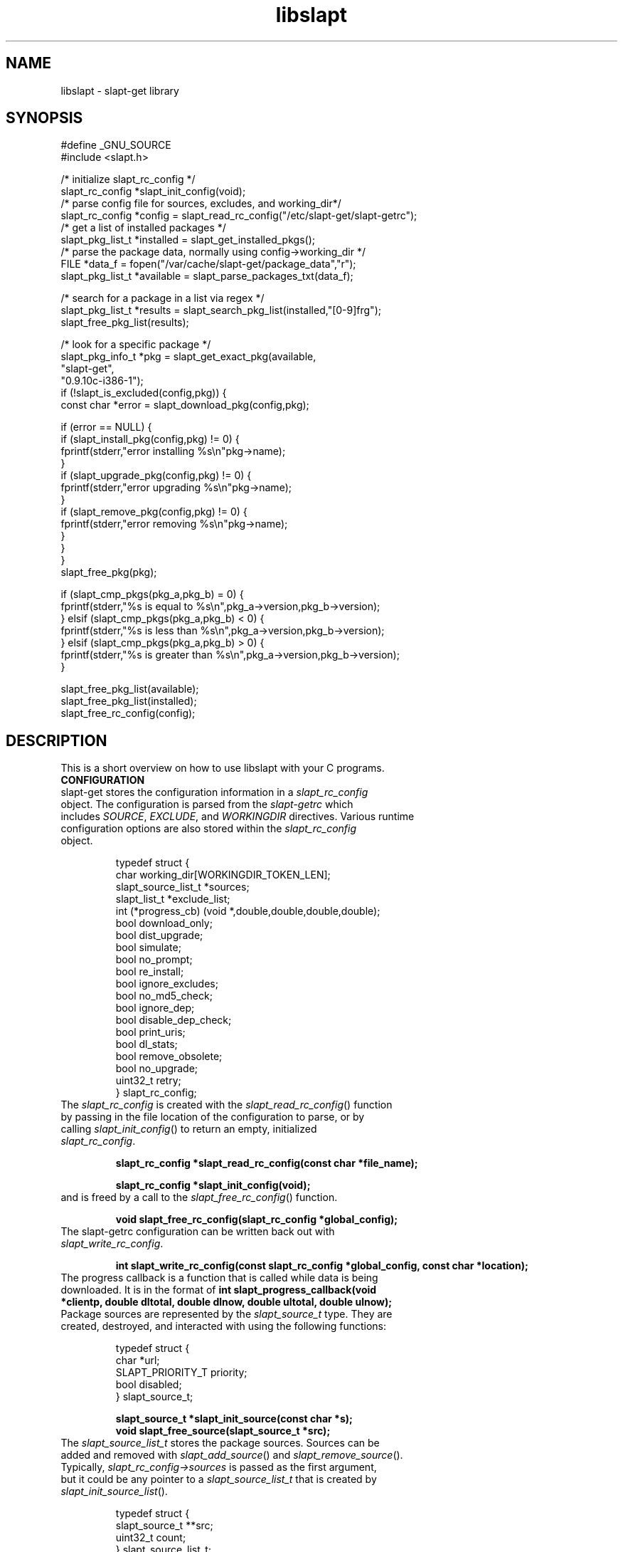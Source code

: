 .TH libslapt 3
.SH NAME
libslapt \- slapt-get library
.SH SYNOPSIS
.nf
#define _GNU_SOURCE
#include <slapt.h>

/* initialize slapt_rc_config */
slapt_rc_config *slapt_init_config(void);
/* parse config file for sources, excludes, and working_dir*/
slapt_rc_config *config = slapt_read_rc_config("/etc/slapt-get/slapt-getrc");
/* get a list of installed packages */
slapt_pkg_list_t *installed = slapt_get_installed_pkgs();
/* parse the package data, normally using config->working_dir */
FILE *data_f = fopen("/var/cache/slapt-get/package_data","r");
slapt_pkg_list_t *available = slapt_parse_packages_txt(data_f);

/* search for a package in a list via regex */
slapt_pkg_list_t *results = slapt_search_pkg_list(installed,"[0-9]frg");
slapt_free_pkg_list(results);

/* look for a specific package */
slapt_pkg_info_t *pkg = slapt_get_exact_pkg(available,
                                            "slapt-get",
                                            "0.9.10c-i386-1");
if (!slapt_is_excluded(config,pkg)) {
  const char *error = slapt_download_pkg(config,pkg);

  if (error == NULL) {
    if (slapt_install_pkg(config,pkg) != 0) {
      fprintf(stderr,"error installing %s\\n"pkg->name);
    }
    if (slapt_upgrade_pkg(config,pkg) != 0) {
      fprintf(stderr,"error upgrading %s\\n"pkg->name);
    }
    if (slapt_remove_pkg(config,pkg) != 0) {
      fprintf(stderr,"error removing %s\\n"pkg->name);
    }
  }
}
slapt_free_pkg(pkg);

if (slapt_cmp_pkgs(pkg_a,pkg_b) = 0) {
  fprintf(stderr,"%s is equal to %s\\n",pkg_a->version,pkg_b->version);
} elsif (slapt_cmp_pkgs(pkg_a,pkg_b) < 0) {
  fprintf(stderr,"%s is less than %s\\n",pkg_a->version,pkg_b->version);
} elsif (slapt_cmp_pkgs(pkg_a,pkg_b) > 0) {
  fprintf(stderr,"%s is greater than %s\\n",pkg_a->version,pkg_b->version);
}

slapt_free_pkg_list(available);
slapt_free_pkg_list(installed);
slapt_free_rc_config(config);
.fi
.SH DESCRIPTION
This is a short overview on how to use libslapt with your C programs.  
.IP \fBCONFIGURATION\fP
.TP
slapt-get stores the configuration information in a \fIslapt_rc_config\fP object.  The configuration is parsed from the \fIslapt-getrc\fP which includes \fISOURCE\fP, \fIEXCLUDE\fP, and \fIWORKINGDIR\fP directives.  Various runtime configuration options are also stored within the \fIslapt_rc_config\fP object. 

.nf
  typedef struct {
    char working_dir[WORKINGDIR_TOKEN_LEN];
    slapt_source_list_t *sources;
    slapt_list_t *exclude_list;
    int (*progress_cb) (void *,double,double,double,double);
    bool download_only;
    bool dist_upgrade;
    bool simulate;
    bool no_prompt;
    bool re_install;
    bool ignore_excludes;
    bool no_md5_check;
    bool ignore_dep;
    bool disable_dep_check;
    bool print_uris;
    bool dl_stats;
    bool remove_obsolete;
    bool no_upgrade;
    uint32_t retry;
  } slapt_rc_config;
.fi

.TP
The \fIslapt_rc_config\fP is created with the \fIslapt_read_rc_config\fP() function by passing in the file location of the configuration to parse, or by calling \fIslapt_init_config\fP() to return an empty, initialized \fIslapt_rc_config\fP.
.sp
.B "slapt_rc_config *slapt_read_rc_config(const char *file_name);"
.sp
.B "slapt_rc_config *slapt_init_config(void);"
.sp
.TP
and is freed by a call to the \fIslapt_free_rc_config\fP() function.
.sp
.B "void slapt_free_rc_config(slapt_rc_config *global_config);"
.sp
.TP
The slapt-getrc configuration can be written back out with \fIslapt_write_rc_config\fP.
.sp
.B "int slapt_write_rc_config(const slapt_rc_config *global_config, const char *location);"
.sp
.TP
The progress callback is a function that is called while data is being downloaded.  It is in the format of \fBint slapt_progress_callback(void *clientp, double dltotal, double dlnow, double ultotal, double ulnow);\fP
.sp
.TP
Package sources are represented by the \fIslapt_source_t\fP type.  They are created, destroyed, and interacted with using the following functions:
.sp
.nf
  typedef struct {
    char *url;
    SLAPT_PRIORITY_T priority;
    bool disabled;
  } slapt_source_t;
.sp
.B slapt_source_t *slapt_init_source(const char *s);
.B void slapt_free_source(slapt_source_t *src);
.fi
.sp
.TP
The \fIslapt_source_list_t\fP stores the package sources.  Sources can be added and removed with \fIslapt_add_source\fP() and \fIslapt_remove_source\fP().  Typically, \fIslapt_rc_config->sources\fP is passed as the first argument, but it could be any pointer to a \fIslapt_source_list_t\fP that is created by \fIslapt_init_source_list\fP().
.sp
.nf
  typedef struct {
    slapt_source_t **src;
    uint32_t count;
  } slapt_source_list_t;
.sp
.B "slapt_source_list_t *slapt_init_source_list(void);"
.B "void slapt_add_source(slapt_source_list_t *list, slapt_source_t *s);"
.B "void slapt_remove_source (slapt_source_list_t *list, const char *s);"
.B "void slapt_free_source_list(slapt_source_list_t *list);"
.fi
.sp
.TP
In order to initialize the slapt_rc_config->working_dir directory, \fIslapt_working_dir_init\fP() must be called.  It is a fatal error to call \fIslapt_working_dir_init\fP() with a directory that the current process does not have privileges to read, write, and execute.
.sp
.B "void slapt_working_dir_init(const slapt_rc_config *global_config);"
.sp
.IP \fBPACKAGES\fP
.TP
slapt-get stores packages within \fIslapt_pkg_info_t\fP objects.
.sp
.nf
  typedef struct {
    char md5[SLAPT_MD5_STR_LEN];
    char *name;
    char *version;
    char *mirror;
    char *location;
    char *description;
    char *required;
    char *conflicts;
    char *suggests;
    char *file_ext;
    uint32_t size_c;
    uint32_t size_u;
    uint32_t priority;
    bool installed;
  } slapt_pkg_info_t;
.fi
.sp
.TP
The \fIslapt_pkg_info_t\fP object is created and freed with \fIslapt_init_pkg\fP() and \fIslapt_free_pkg\fP().  A \fIslapt_pkg_info_t\fP can also be copied with \fIslapt_copy_pkg\fP().
.sp
.nf
.B "__inline slapt_pkg_info_t *slapt_init_pkg(void);"
.B "void slapt_free_pkg(slapt_pkg_info_t *pkg);"
.B "slapt_pkg_info_t *slapt_copy_pkg(slapt_pkg_info_t *dst,"
.B "                                 slapt_pkg_info_t *src);"
.fi
.sp
.TP
Package lists are useful for grouping packages from the existing installed packages, packages available from external sources, a list of dependencies, and more.  Package lists are stored within a \fIslapt_pkg_list_t\fP.
.sp
.nf
  typedef struct {
    slapt_pkg_info_t **pkgs;
    uint32_t pkg_count;
    bool free_pkgs;
    bool ordered;
  } slapt_pkg_list_t;
.fi
.sp
.TP
If \fIfree_pkgs\fP is set to TRUE, \fIslapt_free_pkg_list\fP will call \fIslapt_free_pkg\fP() for each \fIslapt_pkg_info_t\fP within the list.  Leave this to the default of FALSE if the list is populated with pointers to \fIslapt_pkg_info_t\fP objects that are freed elsewhere.
.sp
.TP
If \fIordered\fP is is set to TRUE, the list has been sorted by \fIqsort\fP().
.sp
.TP
\fIslapt_pkg_info_t\fP objects are created by \fIslapt_init_pkg_list\fP() and freed by \fIslapt_free_pkg_list\fP().  \fIslapt_add_pkg_to_pkg_list\fP() is used to add a package to a list.
.sp
.nf
.B "slapt_pkg_list_t *slapt_init_pkg_list(void);"
.B "void slapt_free_pkg_list(slapt_pkg_list_t *);"
.B "void slapt_add_pkg_to_pkg_list(slapt_pkg_list_t *list, slapt_pkg_info_t *pkg);"
.fi
.sp
.TP
Package lists can be parsed from PACKAGES.TXT or similar formated files (such as the working_dir/package_data file used by slapt-get) with \fIslapt_parse_packages_txt\fP().  A package list of the currently installed packages is returned by \fIslapt_get_installed_pkgs\fP().  \fIslapt_get_available_pkgs\fP() is a frontend to \fIslapt_parse_packages_txt\fP() looking for a package_data file in the current directory.  All three of the following set \fIfree_pkgs\fP to TRUE.
.sp
.nf
.B "slapt_pkg_list_t *slapt_parse_packages_txt(FILE *);"
.B "slapt_pkg_list_t *slapt_get_available_pkgs(void);"
.B "slapt_pkg_list_t *slapt_get_installed_pkgs(void);"
.fi
.sp
.TP
Finding a specific package in a package list is done through one of the following functions.  All return \fIslapt_pkg_info_t\fP, or NULL on error, except for \fIslapt_search_pkg_list\fP() which returns a list of packages as \fIslapt_pkg_list_t\fP.
.sp
.nf
.B "slapt_pkg_info_t *slapt_get_newest_pkg(slapt_pkg_list_t *,"
.B "                                       const char *);"
.B "slapt_pkg_info_t *slapt_get_exact_pkg(slapt_pkg_list_t *list,"
.B "                                      const char *name,"
.B "                                      const char *version);"
.B "slapt_pkg_info_t *slapt_get_pkg_by_details(slapt_pkg_list_t *list,"
.B "                                           const char *name,"
.B "                                           const char *version,"
.B "                                           const char *location);"
.B "slapt_pkg_list_t *slapt_search_pkg_list(slapt_pkg_list_t *list,"
.B "                                             const char *pattern);"
.fi
.sp
.TP
Passing a package to \fIinstallpkg\fP, \fIupgradepkg\fP, and \fIremovepkg\fP is done through the following functions.  All return 0 upon success, or non-zero on error.
.sp
.nf
.B "int slapt_install_pkg(const slapt_rc_config *,slapt_pkg_info_t *);"
.B "int slapt_upgrade_pkg(const slapt_rc_config *global_config,"
.B "                      slapt_pkg_info_t *pkg);"
.B "int slapt_remove_pkg(const slapt_rc_config *,slapt_pkg_info_t *);"
.fi
.sp
.TP
Comparing package versions is done with the \fIslapt_cmp_pkgs\fP functions.  It calls \fIslapt_cmp_pkg_versions\fP() which returns just like strcmp, greater than 0 if a is greater than b, less than 0 if a is less than b, or 0 if a and b are equal.
.sp
.nf
.B "int slapt_cmp_pkg_versions(const char *a, const char *b);"
.B "int slapt_cmp_pkgs(slapt_pkg_info_t *a, slapt_pkg_info_t *b);"
.fi
.sp
.TP
The following functions deal with determining package dependencies and conflicts and returning them within a package list.  Some require the use of a \fIslapt_pkg_err_list_t\fP of \fIslapt_pkg_err_t\fP objects for reporting errors on which packages failed or were missing.  \fIslapt_search_pkg_err_list\fP() returns 0 if the package and error string combination does not already exist in the \fIslapt_pkg_err_list_t\fP, or 1 if found.
.sp
.nf
  typedef struct {
    char *pkg;
    char *error;
  } slapt_pkg_err_t;
.sp
  typedef struct {
    slapt_pkg_err_t **errs;
    uint32_t err_count;
  } slapt_pkg_err_list_t;
.sp
.B "slapt_pkg_err_list_t *slapt_init_pkg_err_list(void);"
.B "void slapt_add_pkg_err_to_list(slapt_pkg_err_list_t *l,"
.B "                               const char *pkg,const char *err);"
.B "int slapt_search_pkg_err_list(slapt_pkg_err_list_t *l, const char *pkg,"
.B "                              const char *err);"
.B "void slapt_free_pkg_err_list(slapt_pkg_err_list_t *l);"
.sp
.fi
.TP
\fIslapt_get_pkg_dependencies\fP() fills a \fIslapt_pkg_list_t\fP of dependencies for the specified package.  These dependencies are pulled from the available package list and the installed package lists.  Missing and conflict errors are placed in \fIslapt_pkg_err_list_t\fP.  \fIdeps\fP, \fIconflict_err\fP, and \fImissing_err\fP are initialized if NULL.  \fIslapt_get_pkg_dependencies\fP() returns 0 on success, or -1 on error.
.sp
.nf
.B "int slapt_get_pkg_dependencies(const slapt_rc_config *global_config,
.B "                               slapt_pkg_list_t *avail_pkgs,
.B "                               slapt_pkg_list_t *installed_pkgs,
.B "                               slapt_pkg_info_t *pkg,
.B "                               slapt_pkg_list_t *deps,
.B "                               slapt_pkg_err_list_t *conflict_err,
.B "                               slapt_pkg_err_list_t *missing_err);"
.sp
.fi
.TP
\fIslapt_get_pkg_conflicts\fP() returns a \fIslapt_pkg_list_t\fP of packages that conflict with the specified package.
.sp
.nf
.B "slapt_pkg_list_t *"
.B "slapt_get_pkg_conflicts(slapt_pkg_list_t *avail_pkgs,
.B "                        slapt_pkg_list_t *installed_pkgs,
.B "                        slapt_pkg_info_t *pkg);"
.sp
.fi
.TP
\fIslapt_is_required_by\fP() returns a \fIslapt_pkg_list_t\fP of packages that require the package specified.
.sp
.nf
.B "slapt_pkg_list_t *"
.B "slapt_is_required_by(const slapt_rc_config *global_config,
.B "                     slapt_pkg_list_t *avail,
.B "                     slapt_pkg_list_t *installed_pkgs,
.B "                     slapt_pkg_list_t *pkgs_to_install,
.B "                     slapt_pkg_list_t *pkgs_to_remove,
.B "                     slapt_pkg_info_t *pkg);"
.sp
.fi
.TP
\fIslapt_get_obsolete_pkgs\fP() returns a \fIslapt_pkg_list_t\fP of packages that are no longer available from the current package sources.
.sp
.nf
.B "slapt_pkg_list_t *"
.B "  slapt_get_obsolete_pkgs ( const slapt_rc_config *global_config,"
.B "                            slapt_pkg_list_t *avail_pkgs,"
.B "                            slapt_pkg_list_t *installed_pkgs);"
.B "
.sp
.fi
.TP
\fIslapt_is_excluded\fP() returns 1 if package is present in the exclude list, 0 if not.
.sp
.nf
.B "int slapt_is_excluded(const slapt_rc_config *,slapt_pkg_info_t *);"
.fi
.sp
.TP
\fIslapt_get_pkg_changelog\fP() returns the package changelog entry, if any.  Otherwise returns NULL.  Assumes already chdir'd to the working directory.
.sp
.nf
.B "char *slapt_get_pkg_changelog(const slapt_pkg_info_t *pkg);"
.fi
.sp
.TP
\fIslapt_get_pkg_filelist\fP() returns a string representing all of the files installed by the package.  This list is read from the package log file.  
.sp
.nf
.B "char *slapt_get_pkg_filelist(const slapt_pkg_info_t *pkg);"
.fi
.sp
.TP
\fIslapt_stringify_pkg\fP() returns a string representation of the package.
.sp
.nf
.B "char *slapt_stringify_pkg(const slapt_pkg_info_t *pkg);"
.fi
.sp
.TP
\fIslapt_gen_package_log_dir_name\fP() returns a string location of the package log directory, accounting for the value of the ROOT environment variable, if set.  
.sp
.nf
.B "char *slapt_gen_package_log_dir_name(void);"
.fi
.sp
.TP
The \fIworking_dir\fP, defined within the \fIslapt_rc_config\fP object, caches the downloaded packages.  At various times it becomes necessary to purge the package cache.  \fIslapt_clean_pkg_dir\fP() unlinks all packages within the specified directory location.  \fIslapt_purge_old_cached_pkgs\fP() unlinks only packages that are not present in the current sources and thus are no longer downloadable.
.sp
.nf
.B "void slapt_clean_pkg_dir(const char *dir_name);"
.B "void slapt_purge_old_cached_pkgs(const slapt_rc_config *global_config,"
.B "                                 const char *dir_name,"
.B "                                 slapt_pkg_list_t *avail_pkgs);"
.fi
.sp
.TP
The \fIslapt_clean_description\fP() function is used to clean the package name from the package description.  This modifies the string in place.  It is best to copy the \fIpkg->description\fP to a new string prior to calling \fIslapt_clean_description\fP().
.sp
.nf
.B void slapt_clean_description (char *description, const char *name);
.fi
.sp
.IP \fBDOWNLOADING\fP
.TP
Downloading packages and the package data from various sources is handled with the following functions.  Functions with integer return types return non-zero on error.  \fIslapt_update_pkg_cache\fP() and \fIslapt_get_available_pkgs\fP() assume to be chdir'd to the working directory.
.sp
.nf
.B "int slapt_download_data(FILE *fh, const char *url, size_t bytes, long *filetime,"
.B "                  const slapt_rc_config *global_config);"
.B "int slapt_update_pkg_cache(const slapt_rc_config *global_config);"
.B "const char *slapt_download_pkg(const slapt_rc_config *global_config,"
.B "                       slapt_pkg_info_t *pkg);"
.B "slapt_code_t slapt_verify_downloaded_pkg(const slapt_rc_config *global_config,"
.B "                                slapt_pkg_info_t *pkg);"
.sp
.B "const char *slapt_get_mirror_data_from_source(FILE *fh,"
.B "                                      const slapt_rc_config *global_config,"
.B "                                      const char *base_url,"
.B "                                      const char *filename);"
.B "char *slapt_head_request(const char *url);"
.B "char *slapt_head_mirror_data(const char *wurl,const char *file);"
.B "void slapt_clear_head_cache(const char *cache_filename);"
.B "void slapt_write_head_cache(const char *cache, const char *cache_filename);"
.B "char *slapt_read_head_cache(const char *cache_filename);"
.fi
.sp
.TP
The following functions download the PACKAGES.TXT, the patches/PACKAGES.TXT, CHECKSUMS.md5, and ChangeLog.txt.  Each sets the compressed option if a compressed version was available and retrieved.
.sp
.nf
.B "slapt_pkg_list_t *"
.B "slapt_get_pkg_source_packages (const slapt_rc_config *global_config,"
.B "                               const char *url, unsigned int *compressed);"
.B "slapt_pkg_list_t *"
.B "slapt_get_pkg_source_patches (const slapt_rc_config *global_config,"
.B "                              const char *url, unsigned int *compressed);"
.B "FILE *slapt_get_pkg_source_checksums (const slapt_rc_config *global_config,"
.B "                                      const char *url, unsigned int *compressed);"
.B "int slapt_get_pkg_source_changelog (const slapt_rc_config *global_config,"
.B "                                      const char *url, unsigned int *compressed);"
.fi
.sp
.TP
Progress callbacks make use of \fIstruct slapt_progress_data\fP.
.sp
.nf
  struct slapt_progress_data
  {
    size_t bytes;
    time_t start;
  };
.sp
.B "struct slapt_progress_data *slapt_init_progress_data(void);"
.B "void slapt_free_progress_data(struct slapt_progress_data *d);"
.sp
.IP \fBTRANSACTIONS\fP
.TP
Adding, removing, and upgrading packages can be wrapped in a \fIslapt_transaction_t\fP object.  This structure will make sure that all packages are worked on in the specific order, downloaded, and handed off to the appropriate pkgtools command via the \fIslapt_handle_transaction\fP() function.
.sp
.nf
  enum slapt_action {
    USAGE = 0, UPDATE, INSTALL, REMOVE, SHOW, SEARCH, UPGRADE,
    LIST, INSTALLED, CLEAN, SHOWVERSION, AUTOCLEAN, AVAILABLE
  };
.sp
  typedef struct {
    union { slapt_pkg_info_t *i; slapt_pkg_upgrade_t *u; } pkg;
    uint32_t type; /* this is enum slapt_action */
  } slapt_queue_i;
.sp
  typedef struct {
    slapt_queue_i **pkgs;
    uint32_t count;
  } slapt_queue_t;
.sp
  typedef struct {
    slapt_pkg_info_t *installed;
    slapt_pkg_info_t *upgrade;
    bool reinstall;
  } slapt_pkg_upgrade_t;
.sp
  typedef struct {
    slapt_pkg_upgrade_t **pkgs;
    uint32_t pkg_count;
    uint32_t reinstall_count;
  } slapt_pkg_upgrade_list_t;
.sp
  typedef struct {
    slapt_pkg_list_t *install_pkgs;
    slapt_pkg_upgrade_list_t *upgrade_pkgs;
    slapt_pkg_list_t *remove_pkgs;
    slapt_pkg_list_t *exclude_pkgs;
    slapt_list_t *suggests;
    slapt_pkg_err_list_t *conflict_err;
    slapt_pkg_err_list_t *missing_err;
    slapt_queue_t *queue;
  } slapt_transaction_t;
.sp
.B "slapt_transaction_t *slapt_init_transaction(void);"
.B "void slapt_free_transaction(slapt_transaction_t *);"
.B "int slapt_handle_transaction(const slapt_rc_config *,slapt_transaction_t *);"
.sp
.B "void slapt_add_install_to_transaction(slapt_transaction_t *,"
.B "                                      slapt_pkg_info_t *pkg);"
.sp
.B "void slapt_add_remove_to_transaction(slapt_transaction_t *,"
.B "                                     slapt_pkg_info_t *pkg);"
.sp
.B "void slapt_add_upgrade_to_transaction(slapt_transaction_t *,"
.B "                                      slapt_pkg_info_t *installed_pkg,"
.B "                                      slapt_pkg_info_t *upgrade_pkg);"
.sp
.B "void slapt_add_reinstall_to_transaction(slapt_transaction_t *,"
.B "                                      slapt_pkg_info_t *installed_pkg,"
.B "                                      slapt_pkg_info_t *upgrade_pkg);"
.sp
.B "void slapt_add_exclude_to_transaction(slapt_transaction_t *,"
.B "                                      slapt_pkg_info_t *pkg);"
.sp
.B "slapt_transaction_t *slapt_remove_from_transaction(slapt_transaction_t *tran,"
.B "                                                   slapt_pkg_info_t *pkg);"
.sp
.B "int slapt_search_transaction(slapt_transaction_t *,char *pkg_name);"
.B "int slapt_search_transaction_by_pkg(slapt_transaction_t *tran,"
.B "                                    slapt_pkg_info_t *pkg);"
.sp
.B "int slapt_search_upgrade_transaction(slapt_transaction_t *tran,"
.B "                                     slapt_pkg_info_t *pkg);"
.sp
.B "int slapt_add_deps_to_trans(const slapt_rc_config *global_config,"
.B "                            slapt_transaction_t *tran,"
.B "                            slapt_pkg_list_t *avail_pkgs,"
.B "                            slapt_pkg_list_t *installed_pkgs,"
.B "                            slapt_pkg_info_t *pkg);"
.sp
.B "slapt_pkg_info_t *slapt_is_conflicted(slapt_transaction_t *tran,"
.B "                                      slapt_pkg_list_t *avail_pkgs,"
.B "                                      slapt_pkg_list_t *installed_pkgs,"
.B "                                      slapt_pkg_info_t *pkg);"
.sp
.B "void slapt_generate_suggestions(slapt_transaction_t *tran);"
.fi
.sp
.IP \fBGPG\fP
.TP
Functionality for GPG verification of package sources.
.sp
.TP
Retrieve the signature file for CHECKSUMS.md5 (or the signature for CHECKSUMS.md5.gz).  Sets compressed depending on which was found.
.nf
.B "FILE *slapt_get_pkg_source_checksums_signature (const slapt_rc_config *global_config,"
.B "                                                const char *url,"
.B "                                                unsigned int *compressed);"
.fi
.sp
.TP
Retrieve the GPG-KEY file from the package source, if available.  Returns NULL if not found.
.nf
.B "FILE *slapt_get_pkg_source_gpg_key(const slapt_rc_config *global_config,"
.B "                                   const char *url,"
.B "                                   unsigned int *compressed);"
.fi
.sp
.TP
Add the GPG-Key to the local keyring. Returns one of the following: SLAPT_GPG_KEY_IMPORTED, SLAPT_GPG_KEY_NOT_IMPORTED, or SLAPT_GPG_KEY_UNCHANGED.
.nf
.B "slapt_code_t slapt_add_pkg_source_gpg_key (FILE *key);"
.fi
.sp
.TP
Verify the signature is valid for the compressed or uncompressed checksum.  Returns one of the following: SLAPT_CHECKSUMS_VERIFIED, SLAPT_CHECKSUMS_MISSING_KEY, or SLAPT_CHECKSUMS_NOT_VERIFIED.
.nf
.B "slapt_code_t slapt_gpg_verify_checksums(FILE *checksums, FILE *signature);"
.sp
.fi
.IP \fBMISCELLANEOUS\fP
.TP
Miscellaneous functionality within libslapt.
.sp
.nf
  typedef struct {
    regmatch_t pmatch[SLAPT_MAX_REGEX_PARTS];
    regex_t regex;
    size_t nmatch;
    int reg_return;
  } slapt_regex_t;
.sp
.B "FILE *slapt_open_file(const char *file_name,const char *mode);"
.B "slapt_regex_t *slapt_init_regex(const char *regex_string);"
.B "void slapt_execute_regex(slapt_regex_t *regex_t,const char *string);"
.B "void slapt_free_regex(slapt_regex_t *regex_t);"
.B "void slapt_create_dir_structure(const char *dir_name);"
.B "void slapt_gen_md5_sum_of_file(FILE *f,char *result_sum);"
.B "int slapt_ask_yes_no(const char *format, ...);"
.B "char *slapt_str_replace_chr(const char *string,const char find,"
.B "                            const char replace);"
.B "__inline void *slapt_malloc(size_t s);"
.B "__inline void *slapt_calloc(size_t n,size_t s);"
.fi
.sp
.nf
  typedef enum {
    SLAPT_OK = 0,
    SLAPT_MD5_CHECKSUM_MISMATCH,
    SLAPT_MD5_CHECKSUM_MISSING,
    #ifdef SLAPT_HAS_GPGME
    SLAPT_GPG_KEY_IMPORTED,
    SLAPT_GPG_KEY_NOT_IMPORTED,
    SLAPT_GPG_KEY_UNCHANGED,
    SLAPT_CHECKSUMS_VERIFIED,
    SLAPT_CHECKSUMS_MISSING_KEY,
    SLAPT_CHECKSUMS_NOT_VERIFIED,
    #endif
    SLAPT_DOWNLOAD_INCOMPLETE
  } slapt_code_t;
.sp
.B "const char *slapt_strerror(slapt_code_t code);"
.sp
.nf
  typedef enum {
      SLAPT_PRIORITY_DEFAULT = 0,
      SLAPT_PRIORITY_DEFAULT_PATCH,
      SLAPT_PRIORITY_PREFERRED,
      SLAPT_PRIORITY_PREFERRED_PATCH,
      SLAPT_PRIORITY_OFFICIAL,
      SLAPT_PRIORITY_OFFICIAL_PATCH,
      SLAPT_PRIORITY_CUSTOM,
      SLAPT_PRIORITY_CUSTOM_PATCH
  } SLAPT_PRIORITY_T;
.sp
.B #define SLAPT_PRIORITY_DEFAULT_TOKEN "DEFAULT"
.B #define SLAPT_PRIORITY_PREFERRED_TOKEN "PREFERRED"
.B #define SLAPT_PRIORITY_OFFICIAL_TOKEN "OFFICIAL"
.B #define SLAPT_PRIORITY_CUSTOM_TOKEN "CUSTOM"
.sp
.B /* return human readable priority */
.B const char *slapt_priority_to_str(SLAPT_PRIORITY_T priority);
.sp
.B bool slapt_disk_space_check (const char *path,double space_needed);
.sp
  typedef struct {
    char **items;
    uint32_t count;
  } slapt_list_t;
.sp
.B /* general list management */
.B slapt_list_t *slapt_parse_delimited_list(char *line, char delim);
.B slapt_list_t *slapt_init_list(void);
.B void slapt_add_list_item(slapt_list_t *list,const char *item);
.B void slapt_remove_list_item(slapt_list_t *list,const char *item);
.B const char *slapt_search_list(slapt_list_t *list, const char *needle);
.B void slapt_free_list(slapt_list_t *list);
.fi
.sp
.SH LINKING WITH LIBSLAPT
You must link with -lslapt and with libcurl through the curl-config script.  For example: `curl-config --libs` -lslapt.  Optionally, gpgme may be linked into libslapt, which requires `gpgme-config --libs`.
.SH SEE ALSO
.BR libcurl(3)
.BR zlib(3)
.SH AUTHOR
Jason Woodward <woodwardj@jaos.org>
